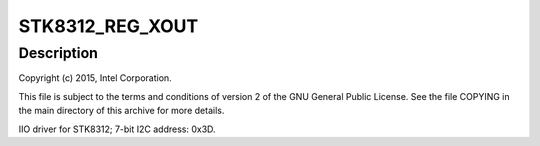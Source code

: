 .. -*- coding: utf-8; mode: rst -*-
.. src-file: drivers/iio/accel/stk8312.c

.. _`stk8312_reg_xout`:

STK8312_REG_XOUT
================

.. c:function::  STK8312_REG_XOUT()

    Axis Accelerometer

.. _`stk8312_reg_xout.description`:

Description
-----------

Copyright (c) 2015, Intel Corporation.

This file is subject to the terms and conditions of version 2 of
the GNU General Public License. See the file COPYING in the main
directory of this archive for more details.

IIO driver for STK8312; 7-bit I2C address: 0x3D.

.. This file was automatic generated / don't edit.

